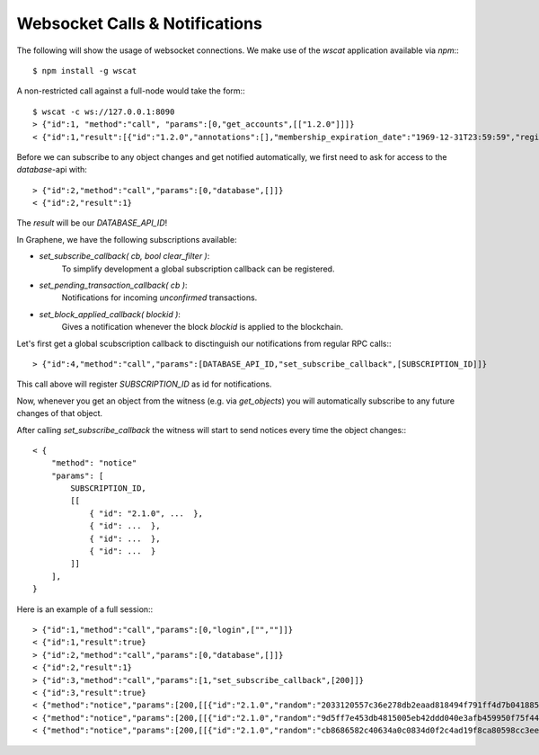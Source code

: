 Websocket Calls & Notifications
===============================

The following will show the usage of websocket connections. We make use of the
`wscat` application available via `npm`:::

    $ npm install -g wscat

A non-restricted call against a full-node would take the form:::

    $ wscat -c ws://127.0.0.1:8090
    > {"id":1, "method":"call", "params":[0,"get_accounts",[["1.2.0"]]]}
    < {"id":1,"result":[{"id":"1.2.0","annotations":[],"membership_expiration_date":"1969-12-31T23:59:59","registrar":"1.2.0","referrer":"1.2.0","lifetime_referrer":"1.2.0","network_fee_percentage":2000,"lifetime_referrer_fee_percentage":8000,"referrer_rewards_percentage":0,"name":"committee-account","owner":{"weight_threshold":1,"account_auths":[],"key_auths":[],"address_auths":[]},"active":{"weight_threshold":6,"account_auths":[["1.2.5",1],["1.2.6",1],["1.2.7",1],["1.2.8",1],["1.2.9",1],["1.2.10",1],["1.2.11",1],["1.2.12",1],["1.2.13",1],["1.2.14",1]],"key_auths":[],"address_auths":[]},"options":{"memo_key":"GPH1111111111111111111111111111111114T1Anm","voting_account":"1.2.0","num_witness":0,"num_committee":0,"votes":[],"extensions":[]},"statistics":"2.7.0","whitelisting_accounts":[],"blacklisting_accounts":[]}]}

Before we can subscribe to any object changes and get notified automatically,
we first need to ask for access to the `database`-api with::

    > {"id":2,"method":"call","params":[0,"database",[]]}
    < {"id":2,"result":1}

The `result` will be our `DATABASE_API_ID`!

In Graphene, we have the following subscriptions available:

* `set_subscribe_callback( cb, bool clear_filter )`:
     To simplify development a global subscription callback can be registered.
* `set_pending_transaction_callback(  cb )`:
     Notifications for incoming *unconfirmed* transactions.
* `set_block_applied_callback( blockid )`:
     Gives a notification whenever the block `blockid` is applied to the
     blockchain.

Let's first get a global scubscription callback to disctinguish our
notifications from regular RPC calls:::

    > {"id":4,"method":"call","params":[DATABASE_API_ID,"set_subscribe_callback",[SUBSCRIPTION_ID]]}

This call above will register `SUBSCRIPTION_ID` as id for notifications.

Now, whenever you get an object from the witness (e.g. via `get_objects`) you
will automatically subscribe to any future changes of that object.

After calling `set_subscribe_callback` the witness will start to send notices
every time the object changes:::

    < {
        "method": "notice"
        "params": [
            SUBSCRIPTION_ID, 
            [[
                { "id": "2.1.0", ...  },
                { "id": ...  },
                { "id": ...  },
                { "id": ...  }
            ]]
        ], 
    }

Here is an example of a full session:::

    > {"id":1,"method":"call","params":[0,"login",["",""]]}
    < {"id":1,"result":true}
    > {"id":2,"method":"call","params":[0,"database",[]]}
    < {"id":2,"result":1}
    > {"id":3,"method":"call","params":[1,"set_subscribe_callback",[200]]}
    < {"id":3,"result":true}
    < {"method":"notice","params":[200,[[{"id":"2.1.0","random":"2033120557c36e278db2eaad818494f791ff4d7b0418858a7ab9b5a8","head_block_number":5,"head_block_id":"00000005171f82f1b6bd948e7d58d95e572001fd","time":"2015-05-01T13:05:50","current_witness":"1.7.5","next_maintenance_time":"2015-05-02T00:00:00"}]]]}
    < {"method":"notice","params":[200,[[{"id":"2.1.0","random":"9d5ff7e453db4815005eb42ddd040e3afb459950f75f4440deb3dec0","head_block_number":6,"head_block_id":"000000060e3369d6feaf330ea9114cd855c93aab","time":"2015-05-01T13:05:55","current_witness":"1.7.3","next_maintenance_time":"2015-05-02T00:00:00"}]]]}
    < {"method":"notice","params":[200,[[{"id":"2.1.0","random":"cb8686582c40634a0c0834d0f2c4ad19f8ca80598cc3eee2b93c124d","head_block_number":7,"head_block_id":"000000071d0bc8db55d7da75d1d880818d1930fd","time":"2015-05-01T13:06:00","current_witness":"1.7.0","next_maintenance_time":"2015-05-02T00:00:00"}]]]}
